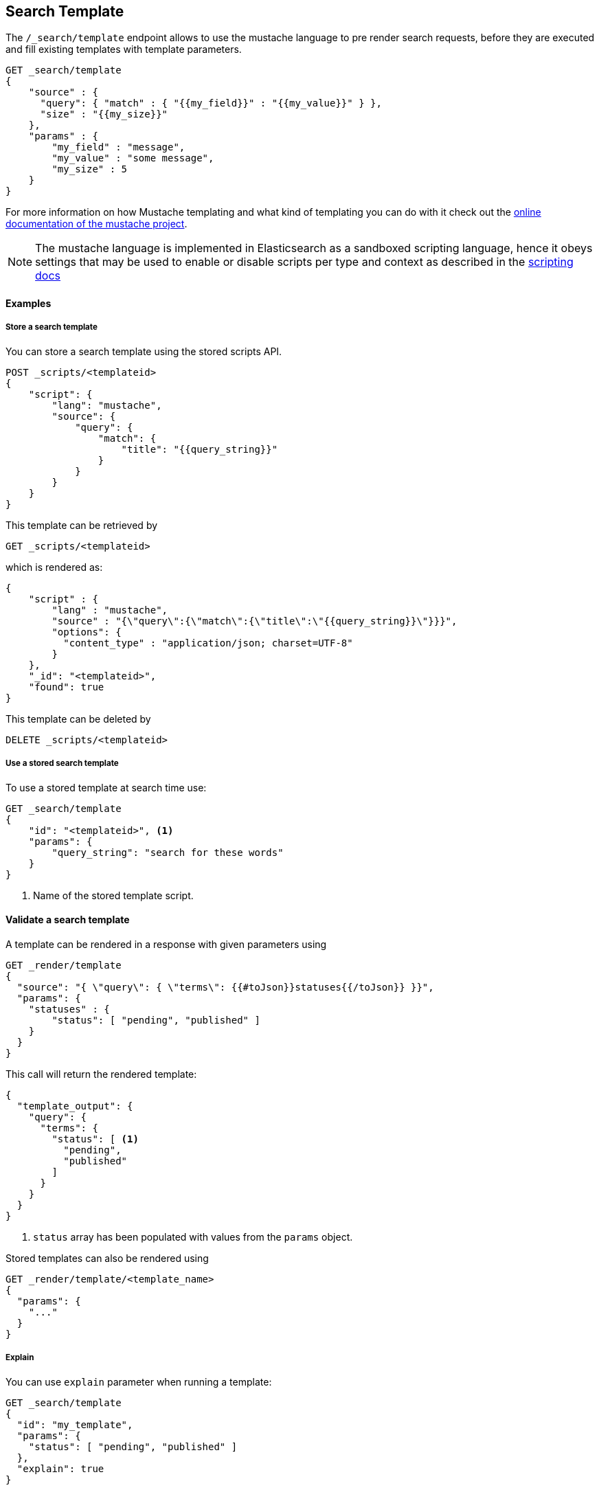 [[search-template]]
== Search Template

The `/_search/template` endpoint allows to use the mustache language to pre render search requests,
before they are executed and fill existing templates with template parameters.

[source,js]
------------------------------------------
GET _search/template
{
    "source" : {
      "query": { "match" : { "{{my_field}}" : "{{my_value}}" } },
      "size" : "{{my_size}}"
    },
    "params" : {
        "my_field" : "message",
        "my_value" : "some message",
        "my_size" : 5
    }
}
------------------------------------------
// CONSOLE
// TEST[setup:twitter]

For more information on how Mustache templating and what kind of templating you
can do with it check out the http://mustache.github.io/mustache.5.html[online
documentation of the mustache project].

NOTE: The mustache language is implemented in Elasticsearch as a sandboxed
scripting language, hence it obeys settings that may be used to enable or
disable scripts per type and context as described in the
<<allowed-script-types-setting, scripting docs>>

[float]
==== Examples

[float]
[[pre-registered-templates]]
===== Store a search template

You can store a search template using the stored scripts API.

[source,js]
------------------------------------------
POST _scripts/<templateid>
{
    "script": {
        "lang": "mustache",
        "source": {
            "query": {
                "match": {
                    "title": "{{query_string}}"
                }
            }
        }
    }
}
------------------------------------------
// CONSOLE
// TEST[continued]

//////////////////////////

We want to be sure that the template has been created,
because we'll use it later.

[source,js]
--------------------------------------------------
{
    "acknowledged" : true
}
--------------------------------------------------
// TESTRESPONSE

//////////////////////////

This template can be retrieved by

[source,js]
------------------------------------------
GET _scripts/<templateid>
------------------------------------------
// CONSOLE
// TEST[continued]

which is rendered as:

[source,js]
------------------------------------------
{
    "script" : {
        "lang" : "mustache",
        "source" : "{\"query\":{\"match\":{\"title\":\"{{query_string}}\"}}}",
        "options": {
          "content_type" : "application/json; charset=UTF-8"
        }
    },
    "_id": "<templateid>",
    "found": true
}
------------------------------------------
// TESTRESPONSE

This template can be deleted by

[source,js]
------------------------------------------
DELETE _scripts/<templateid>
------------------------------------------
// CONSOLE
// TEST[continued]

//////////////////////////

We want to be sure that the template has been created,
because we'll use it later.

[source,js]
--------------------------------------------------
{
    "acknowledged" : true
}
--------------------------------------------------
// TESTRESPONSE

//////////////////////////

[float]
[[use-registered-templates]]
===== Use a stored search template

To use a stored template at search time use:

[source,js]
------------------------------------------
GET _search/template
{
    "id": "<templateid>", <1>
    "params": {
        "query_string": "search for these words"
    }
}
------------------------------------------
// CONSOLE
// TEST[catch:missing]
<1> Name of the stored template script.

[float]
[[_validating_templates]]
==== Validate a search template

A template can be rendered in a response with given parameters using

[source,js]
------------------------------------------
GET _render/template
{
  "source": "{ \"query\": { \"terms\": {{#toJson}}statuses{{/toJson}} }}",
  "params": {
    "statuses" : {
        "status": [ "pending", "published" ]
    }
  }
}
------------------------------------------
// CONSOLE

This call will return the rendered template:

[source,js]
------------------------------------------
{
  "template_output": {
    "query": {
      "terms": {
        "status": [ <1>
          "pending",
          "published"
        ]
      }
    }
  }
}
------------------------------------------
// TESTRESPONSE
<1> `status` array has been populated with values from the `params` object.

Stored templates can also be rendered using

[source,js]
------------------------------------------
GET _render/template/<template_name>
{
  "params": {
    "..."
  }
}
------------------------------------------
// NOTCONSOLE

[float]
===== Explain

You can use `explain` parameter when running a template:

[source,js]
------------------------------------------
GET _search/template
{
  "id": "my_template",
  "params": {
    "status": [ "pending", "published" ]
  },
  "explain": true
}
------------------------------------------
// CONSOLE
// TEST[catch:missing]

[float]
===== Profiling

You can use `profile` parameter when running a template:

[source,js]
------------------------------------------
GET _search/template
{
  "id": "my_template",
  "params": {
    "status": [ "pending", "published" ]
  },
  "profile": true
}
------------------------------------------
// CONSOLE
// TEST[catch:missing]

[float]
===== Filling in a query string with a single value

[source,js]
------------------------------------------
GET _search/template
{
    "source": {
        "query": {
            "term": {
                "message": "{{query_string}}"
            }
        }
    },
    "params": {
        "query_string": "search for these words"
    }
}
------------------------------------------
// CONSOLE
// TEST[setup:twitter]

[float]
===== Converting parameters to JSON

The `{{#toJson}}parameter{{/toJson}}` function can be used to convert parameters
like maps and array to their JSON representation:

[source,js]
------------------------------------------
GET _search/template
{
  "source": "{ \"query\": { \"terms\": {{#toJson}}statuses{{/toJson}} }}",
  "params": {
    "statuses" : {
        "status": [ "pending", "published" ]
    }
  }
}
------------------------------------------
// CONSOLE

which is rendered as:

[source,js]
------------------------------------------
{
  "query": {
    "terms": {
      "status": [
        "pending",
        "published"
      ]
    }
  }
}
------------------------------------------
// NOTCONSOLE

A more complex example substitutes an array of JSON objects:

[source,js]
------------------------------------------
GET _search/template
{
    "source": "{\"query\":{\"bool\":{\"must\": {{#toJson}}clauses{{/toJson}} }}}",
    "params": {
        "clauses": [
            { "term": { "user" : "foo" } },
            { "term": { "user" : "bar" } }
        ]
   }
}
------------------------------------------
// CONSOLE

which is rendered as:

[source,js]
------------------------------------------
{
    "query" : {
      "bool" : {
        "must" : [
          {
            "term" : {
                "user" : "foo"
            }
          },
          {
            "term" : {
                "user" : "bar"
            }
          }
        ]
      }
    }
}
------------------------------------------
// NOTCONSOLE

[float]
===== Concatenating array of values

The `{{#join}}array{{/join}}` function can be used to concatenate the
values of an array as a comma delimited string:

[source,js]
------------------------------------------
GET _search/template
{
  "source": {
    "query": {
      "match": {
        "emails": "{{#join}}emails{{/join}}"
      }
    }
  },
  "params": {
    "emails": [ "username@email.com", "lastname@email.com" ]
  }
}
------------------------------------------
// CONSOLE

which is rendered as:

[source,js]
------------------------------------------
{
    "query" : {
        "match" : {
            "emails" : "username@email.com,lastname@email.com"
        }
    }
}
------------------------------------------
// NOTCONSOLE

The function also accepts a custom delimiter:

[source,js]
------------------------------------------
GET _search/template
{
  "source": {
    "query": {
      "range": {
        "born": {
            "gte"   : "{{date.min}}",
            "lte"   : "{{date.max}}",
            "format": "{{#join delimiter='||'}}date.formats{{/join delimiter='||'}}"
	    }
      }
    }
  },
  "params": {
    "date": {
        "min": "2016",
        "max": "31/12/2017",
        "formats": ["dd/MM/yyyy", "yyyy"]
    }
  }
}
------------------------------------------
// CONSOLE

which is rendered as:

[source,js]
------------------------------------------
{
    "query" : {
      "range" : {
        "born" : {
          "gte" : "2016",
          "lte" : "31/12/2017",
          "format" : "dd/MM/yyyy||yyyy"
        }
      }
    }
}

------------------------------------------
// NOTCONSOLE

[float]
===== Default values

A default value is written as `{{var}}{{^var}}default{{/var}}` for instance:

[source,js]
------------------------------------------
{
  "source": {
    "query": {
      "range": {
        "line_no": {
          "gte": "{{start}}",
          "lte": "{{end}}{{^end}}20{{/end}}"
        }
      }
    }
  },
  "params": { ... }
}
------------------------------------------
// NOTCONSOLE

When `params` is `{ "start": 10, "end": 15 }` this query would be rendered as:

[source,js]
------------------------------------------
{
    "range": {
        "line_no": {
            "gte": "10",
            "lte": "15"
        }
  }
}
------------------------------------------
// NOTCONSOLE

But when `params` is `{ "start": 10 }` this query would use the default value
for `end`:

[source,js]
------------------------------------------
{
    "range": {
        "line_no": {
            "gte": "10",
            "lte": "20"
        }
    }
}
------------------------------------------
// NOTCONSOLE

[float]
===== Conditional clauses

Conditional clauses cannot be expressed using the JSON form of the template.
Instead, the template *must* be passed as a string.  For instance, let's say
we wanted to run a `match` query on the `line` field, and optionally wanted
to filter by line numbers, where `start` and `end` are optional.

The `params` would look like:
[source,js]
------------------------------------------
{
    "params": {
        "text":      "words to search for",
        "line_no": { <1>
            "start": 10,
            "end":   20
        }
    }
}
------------------------------------------
// NOTCONSOLE
<1> The `line_no`, `start`, and `end` parameters are optional.

We could write the query as:

[source,js]
------------------------------------------
{
  "query": {
    "bool": {
      "must": {
        "match": {
          "line": "{{text}}" <1>
        }
      },
      "filter": {
        {{#line_no}} <2>
          "range": {
            "line_no": {
              {{#start}} <3>
                "gte": "{{start}}" <4>
                {{#end}},{{/end}} <5>
              {{/start}}
              {{#end}} <6>
                "lte": "{{end}}" <7>
              {{/end}}
            }
          }
        {{/line_no}}
      }
    }
  }
}
------------------------------------------
// NOTCONSOLE
<1> Fill in the value of param `text`
<2> Include the `range` filter only if `line_no` is specified
<3> Include the `gte` clause only if `line_no.start` is specified
<4> Fill in the value of param `line_no.start`
<5> Add a comma after the `gte` clause only if `line_no.start`
    AND `line_no.end` are specified
<6> Include the `lte` clause only if `line_no.end` is specified
<7> Fill in the value of param `line_no.end`

[NOTE]
==================================
As written above, this template is not valid JSON because it includes the
_section_ markers like `{{#line_no}}`.  For this reason, the template should
either be stored in a file (see <<pre-registered-templates>>) or, when used
via the REST API, should be written as a string:

[source,js]
--------------------
"source": "{\"query\":{\"bool\":{\"must\":{\"match\":{\"line\":\"{{text}}\"}},\"filter\":{{{#line_no}}\"range\":{\"line_no\":{{{#start}}\"gte\":\"{{start}}\"{{#end}},{{/end}}{{/start}}{{#end}}\"lte\":\"{{end}}\"{{/end}}}}{{/line_no}}}}}}"
--------------------
// NOTCONSOLE
==================================


[float]
===== Encoding URLs

The `{{#url}}value{{/url}}` function can be used to encode a string value
in a HTML encoding form as defined in by the http://www.w3.org/TR/html4/[HTML specification].

As an example, it is useful to encode a URL:

[source,js]
------------------------------------------
GET _render/template
{
    "source" : {
        "query" : {
            "term": {
                "http_access_log": "{{#url}}{{host}}/{{page}}{{/url}}"
            }
        }
    },
    "params": {
        "host": "https://www.elastic.co/",
        "page": "learn"
    }
}
------------------------------------------
// CONSOLE

The previous query will be rendered as:

[source,js]
------------------------------------------
{
    "template_output" : {
        "query" : {
            "term" : {
                "http_access_log" : "https%3A%2F%2Fwww.elastic.co%2F%2Flearn"
            }
        }
    }
}
------------------------------------------
// TESTRESPONSE

[[multi-search-template]]
== Multi Search Template

The multi search template API allows to execute several search template
requests within the same API using the `_msearch/template` endpoint.

The format of the request is similar to the <<search-multi-search, Multi
Search API>> format:

[source,js]
--------------------------------------------------
header\n
body\n
header\n
body\n
--------------------------------------------------
// NOTCONSOLE

The header part supports the same `index`, `search_type`,
`preference`, and `routing` options as the usual Multi Search API.

The body includes a search template body request and supports inline,
stored and file templates. Here is an example:

[source,js]
--------------------------------------------------
$ cat requests
{"index": "test"}
{"source": {"query": {"match":  {"user" : "{{username}}" }}}, "params": {"username": "john"}} <1>
{"source": {"query": {"{{query_type}}": {"name": "{{name}}" }}}, "params": {"query_type": "match_phrase_prefix", "name": "Smith"}}
{"index": "_all"}
{"id": "template_1", "params": {"query_string": "search for these words" }} <2>

$ curl -H "Content-Type: application/x-ndjson" -XGET localhost:9200/_msearch/template --data-binary "@requests"; echo
--------------------------------------------------
// NOTCONSOLE
// Not converting to console because this shows how curl works
<1> Inline search template request

<2> Search template request based on a stored template

The response returns a `responses` array, which includes the search template
response for each search template request matching its order in the original
multi search template request. If there was a complete failure for that specific
search template request, an object with `error` message will be returned in place
of the actual search response.
